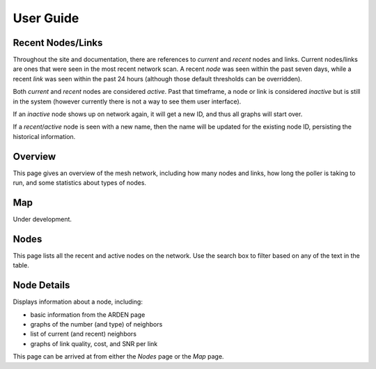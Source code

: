 User Guide
==========

Recent Nodes/Links
------------------

Throughout the site and documentation,
there are references to *current* and *recent* nodes and links.
Current nodes/links are ones that were seen in the most recent network scan.
A recent *node* was seen within the past seven days,
while a recent *link* was seen within the past 24 hours
(although those default thresholds can be overridden).

Both *current* and *recent* nodes are considered *active*.
Past that timeframe, a node or link is considered *inactive* but is still in the system
(however currently there is not a way to see them user interface).

If an *inactive* node shows up on network again,
it will get a new ID,
and thus all graphs will start over.

If a *recent*/*active* node is seen with a new name,
then the name will be updated for the existing node ID,
persisting the historical information.


Overview
--------

This page gives an overview of the mesh network,
including how many nodes and links,
how long the poller is taking to run,
and some statistics about types of nodes.


Map
---

Under development.


Nodes
-----

This page lists all the recent and active nodes on the network.
Use the search box to filter based on any of the text in the table.


Node Details
------------

Displays information about a node, including:

* basic information from the ARDEN page
* graphs of the number (and type) of neighbors
* list of current (and recent) neighbors
* graphs of link quality, cost, and SNR per link

This page can be arrived at from either the *Nodes* page or the *Map* page.
